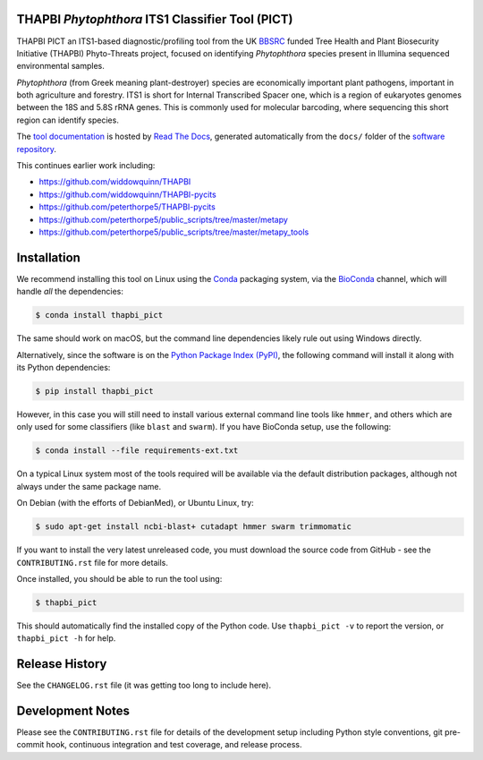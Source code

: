 .. image:: https://img.shields.io/pypi/v/thapbi_pict.svg
   :alt: THAPBI PICT on the Python Package Index (PyPI)
   :target: https://pypi.org/project/thapbi-pict/
.. image:: https://img.shields.io/conda/vn/bioconda/thapbi-pict.svg
   :alt: THAPBI PICT on BioConda
   :target: https://anaconda.org/bioconda/thapbi-pict
.. image:: https://img.shields.io/travis/peterjc/thapbi-pict/master.svg?label=master&logo=travis
   :alt: THAPBI PICT TravisCI build status
   :target: https://travis-ci.org/peterjc/thapbi-pict/branches
.. image:: https://img.shields.io/circleci/project/github/peterjc/thapbi-pict/master.svg?label=master&logo=CircleCI
   :alt: THAPBI PICT CircleCI build status
   :target: https://circleci.com/gh/peterjc/thapbi-pict/tree/master
.. image:: https://readthedocs.org/projects/thapbi-pict/badge/?version=latest
   :alt: Documentation Status
   :target: https://readthedocs.org/projects/thapbi-pict/builds/
.. image:: https://img.shields.io/badge/code%20style-black-000000.svg
   :alt: Code style: black
   :target: https://github.com/python/black

THAPBI *Phytophthora* ITS1 Classifier Tool (PICT)
=================================================

THAPBI PICT an ITS1-based diagnostic/profiling tool from the UK
`BBSRC <https://www.bbsrc.ac.uk>`__ funded Tree Health and Plant
Biosecurity Initiative (THAPBI) Phyto-Threats project, focused on
identifying *Phytophthora* species present in Illumina sequenced
environmental samples.

*Phytophthora* (from Greek meaning plant-destroyer) species are
economically important plant pathogens, important in both agriculture
and forestry. ITS1 is short for Internal Transcribed Spacer one, which
is a region of eukaryotes genomes between the 18S and 5.8S rRNA genes.
This is commonly used for molecular barcoding, where sequencing this
short region can identify species.

The `tool documentation <https://thapbi-pict.readthedocs.io/e>`_ is
hosted by `Read The Docs <https://readthedocs.org/>`_, generated
automatically from the ``docs/`` folder of the `software repository
<https://github.com/peterjc/thapbi-pict/>`_.

This continues earlier work including:

- https://github.com/widdowquinn/THAPBI
- https://github.com/widdowquinn/THAPBI-pycits
- https://github.com/peterthorpe5/THAPBI-pycits
- https://github.com/peterthorpe5/public_scripts/tree/master/metapy
- https://github.com/peterthorpe5/public_scripts/tree/master/metapy_tools


Installation
============

We recommend installing this tool on Linux using the
`Conda <https://conda.io/>`__ packaging system, via the
`BioConda <https://bioconda.github.io/>`__ channel, which will handle
*all* the dependencies:

.. code:: bash

   $ conda install thapbi_pict

The same should work on macOS, but the command line dependencies likely
rule out using Windows directly.

Alternatively, since the software is on the `Python Package Index
(PyPI) <https://pypi.python.org/>`__, the following command will install
it along with its Python dependencies:

.. code:: bash

   $ pip install thapbi_pict

However, in this case you will still need to install various external
command line tools like ``hmmer``, and others which are only used for
some classifiers (like ``blast`` and ``swarm``). If you have BioConda
setup, use the following:

.. code:: bash

   $ conda install --file requirements-ext.txt

On a typical Linux system most of the tools required will be available
via the default distribution packages, although not always under the
same package name.

On Debian (with the efforts of DebianMed), or Ubuntu Linux, try:

.. code:: bash

   $ sudo apt-get install ncbi-blast+ cutadapt hmmer swarm trimmomatic

If you want to install the very latest unreleased code, you must
download the source code from GitHub - see the ``CONTRIBUTING.rst`` file
for more details.

Once installed, you should be able to run the tool using:

.. code:: bash

   $ thapbi_pict

This should automatically find the installed copy of the Python code.
Use ``thapbi_pict -v`` to report the version, or ``thapbi_pict -h`` for
help.


Release History
===============

See the ``CHANGELOG.rst`` file (it was getting too long to include here).


Development Notes
=================

Please see the ``CONTRIBUTING.rst`` file for details of the development
setup including Python style conventions, git pre-commit hook,
continuous integration and test coverage, and release process.
